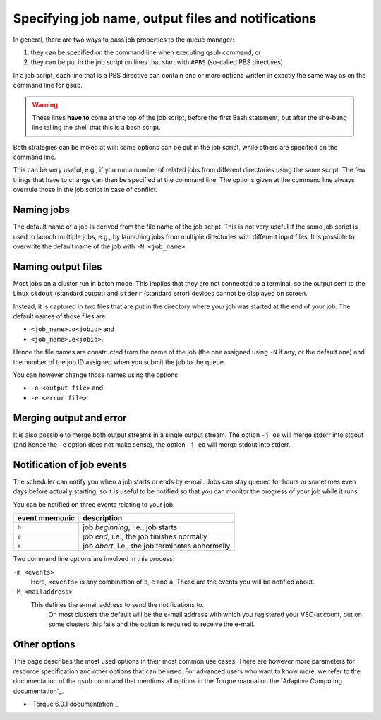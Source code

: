 .. _specifying output files and notifications:

Specifying job name, output files and notifications
===================================================

In general, there are two ways to pass job properties to the queue manager:

#. they can be specified on the command line when executing ``qsub`` command, or
#. they can be put in the job script on lines that start with
   ``#PBS`` (so-called PBS directives).
  
In a job script, each line that is a PBS directive can contain one or
more options written in exactly the same way as on the command line for
``qsub``.

.. warning::

   These lines **have to** come at the top of the job script, before the
   first Bash statement, but after the she-bang line telling the shell that this is a
   bash script.

Both strategies can be mixed at will: some options can be
put in the job script, while others are specified on the command line.

This can be very useful, e.g., if you run a number of related jobs from
different directories using the same script. The few things that have to
change can then be specified at the command line. The options given at
the command line always overrule those in the job script in case of
conflict.


.. _job name:

Naming jobs
-----------

The default name of a job is derived from the file name of the job
script. This is not very useful if the same job script is used to launch
multiple jobs, e.g., by launching jobs from multiple directories with
different input files. It is possible to overwrite the default name of
the job with ``-N <job_name>``.


.. _output files:

Naming output files
-------------------

Most jobs on a cluster run in batch mode. This implies that they are not
connected to a terminal, so the output sent to the Linux ``stdout``
(standard output) and ``stderr`` (standard error) devices cannot be
displayed on screen.

Instead, it is captured in two files that are put in the directory where
your job was started at the end of your job. The default names of those
files are

- ``<job_name>.o<jobid>`` and
- ``<job_name>.e<jobid>``.

Hence the file names are constructed from the name of the job (the
one assigned using ``-N`` if any, or the default one) and the number of the
job ID assigned when you submit the job to the queue.

You can however change those names using the options

- ``-o <output file>`` and
- ``-e <error file>``.


.. _merge stdout and stderr:

Merging output and error
------------------------

It is also possible to merge both output streams in a single output
stream. The option ``-j oe`` will merge stderr into stdout (and hence
the ``-e`` option does not make sense), the option ``-j eo`` will merge
stdout into stderr.


.. _notifications:

Notification of job events
--------------------------

The scheduler can notify you when a job starts or ends by e-mail. Jobs
can stay queued for hours or sometimes even days before
actually starting, so it is useful to be notified so that you can
monitor the progress of your job while it runs.

You can be notified on three events relating to your job.

+----------------+--------------------------------------------------+
| event mnemonic | description                                      |
+================+==================================================+
| ``b``          | job *beginning*, i.e., job starts                |
+----------------+--------------------------------------------------+
| ``e``          | job *end*, i.e., the job finishes normally       |
+----------------+--------------------------------------------------+
| ``a``          | job *abort*, i.e., the job terminates abnormally |
+----------------+--------------------------------------------------+

Two command line options are involved in this process:

``-m <events>``
   Here, ``<events>`` is any combination of ``b``, ``e`` and ``a``.  These
   are the events you will be notified about.
``-M <mailaddress>``
  This defines the e-mail address to send the notifications to.
   On most clusters the default will be the e-mail address with which you
   registered your VSC-account, but on some clusters this fails and the option
   is required to receive the e-mail.

.. warning:

   When the resource manager attempts to start a job multiple times, you will
   receive an e-mail for each attempt when you ask for ``b`` notification.
   This may not be what you (and your mail system administrator) want.  Unless
   you really need a notification when your job starts, we would suggest to
   only use ``-m ea``.


Other options
-------------

This page describes the most used options in their most common use
cases. There are however more parameters for resource specification and
other options that can be used. For advanced users who want to know
more, we refer to the documentation of the ``qsub`` command that
mentions all options in the Torque manual on the `Adaptive Computing
documentation`_.

-  `Torque 6.0.1 documentation`_

